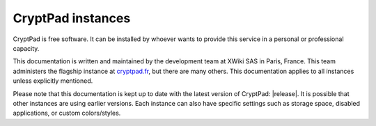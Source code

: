 .. _cryptpad_instances:

CryptPad instances
==================

CryptPad is free software. It can be installed by whoever wants to
provide this service in a personal or professional capacity.

This documentation is written and maintained by the development team at
XWiki SAS in Paris, France. This team administers the flagship instance
at `cryptpad.fr <https://cryptpad.fr>`__, but there are many others. This documentation applies to all instances unless explicitly mentioned.

Please note that this documentation is kept up to date with the latest
version of CryptPad: |release|. It is possible that other instances are using
earlier versions. Each instance can also have specific settings such as
storage space, disabled applications, or custom colors/styles.

..  TODO add once installation guide is live
.. If you are looking to set up a CryptPad instance please refer to the [Installation Guide].
